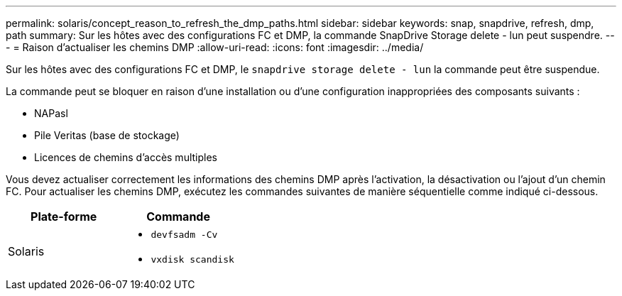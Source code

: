 ---
permalink: solaris/concept_reason_to_refresh_the_dmp_paths.html 
sidebar: sidebar 
keywords: snap, snapdrive, refresh, dmp, path 
summary: Sur les hôtes avec des configurations FC et DMP, la commande SnapDrive Storage delete - lun peut suspendre. 
---
= Raison d'actualiser les chemins DMP
:allow-uri-read: 
:icons: font
:imagesdir: ../media/


[role="lead"]
Sur les hôtes avec des configurations FC et DMP, le `snapdrive storage delete - lun` la commande peut être suspendue.

La commande peut se bloquer en raison d'une installation ou d'une configuration inappropriées des composants suivants :

* NAPasl
* Pile Veritas (base de stockage)
* Licences de chemins d'accès multiples


Vous devez actualiser correctement les informations des chemins DMP après l'activation, la désactivation ou l'ajout d'un chemin FC. Pour actualiser les chemins DMP, exécutez les commandes suivantes de manière séquentielle comme indiqué ci-dessous.

|===
| *Plate-forme* | *Commande* 


 a| 
Solaris
 a| 
* `devfsadm -Cv`
* `vxdisk scandisk`


|===